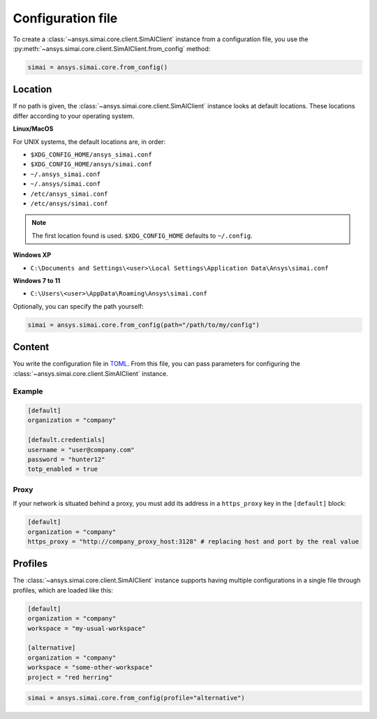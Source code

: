 .. _config_file:

Configuration file
==================

To create a :class:`~ansys.simai.core.client.SimAIClient`
instance from a configuration file, you use the
:py:meth:`~ansys.simai.core.client.SimAIClient.from_config` method:

.. code-block:: python

  simai = ansys.simai.core.from_config()

Location
--------

If no path is given, the :class:`~ansys.simai.core.client.SimAIClient`
instance looks at default locations. These locations differ according to
your operating system.

**Linux/MacOS**

For UNIX systems, the default locations are, in order:

* ``$XDG_CONFIG_HOME/ansys_simai.conf``
* ``$XDG_CONFIG_HOME/ansys/simai.conf``
* ``~/.ansys_simai.conf``
* ``~/.ansys/simai.conf``
* ``/etc/ansys_simai.conf``
* ``/etc/ansys/simai.conf``

.. note ::

   The first location found is used. ``$XDG_CONFIG_HOME`` defaults to ``~/.config``.

**Windows XP**

* ``C:\Documents and Settings\<user>\Local Settings\Application Data\Ansys\simai.conf``

**Windows 7 to 11**

* ``C:\Users\<user>\AppData\Roaming\Ansys\simai.conf``

Optionally, you can specify the path yourself:

.. code-block:: python

  simai = ansys.simai.core.from_config(path="/path/to/my/config")

Content
-------

You write the configuration file in `TOML <https://toml.io/>`_.
From this file, you can pass parameters for configuring
the :class:`~ansys.simai.core.client.SimAIClient` instance.


Example
"""""""

.. code-block:: TOML

   [default]
   organization = "company"

   [default.credentials]
   username = "user@company.com"
   password = "hunter12"
   totp_enabled = true


Proxy
"""""

If your network is situated behind a proxy, you must add its address
in a ``https_proxy`` key in the ``[default]`` block:

.. code-block:: TOML

   [default]
   organization = "company"
   https_proxy = "http://company_proxy_host:3128" # replacing host and port by the real value

Profiles
--------

The :class:`~ansys.simai.core.client.SimAIClient` instance supports having multiple
configurations in a single file through profiles, which are loaded like this:

.. code-block:: TOML

   [default]
   organization = "company"
   workspace = "my-usual-workspace"

   [alternative]
   organization = "company"
   workspace = "some-other-workspace"
   project = "red herring"

.. code-block:: python

  simai = ansys.simai.core.from_config(profile="alternative")
